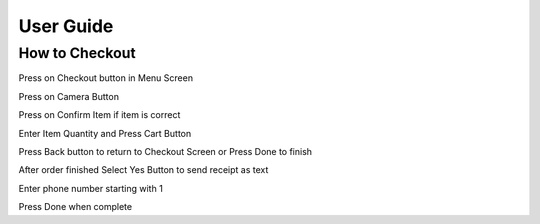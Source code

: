 User Guide
================

How to Checkout
------------------

Press on Checkout button in Menu Screen


.. image:: Images/Menuscreen.png
    :align: center
    :height: 300

Press on Camera Button


.. image:: Images/CheckoutScreen.png
    :align: center
    :height: 200

Press on Confirm Item if item is correct


.. image:: Images/Camera.png
    :align: center
    :height: 200


Enter Item Quantity and Press Cart Button

.. image:: Images/ItemQuantity.png
    :align: center
    :height: 200
    
    
    
Press Back button to return to Checkout Screen or Press Done to finish


.. image:: Images/ItemCart.png
    :align: center
    :height: 200
    
    
After order finished Select Yes Button to send receipt as text


.. image:: Images/Text.png
    :align: center
    :height: 200
    
    
Enter phone number starting with 1 

| Press Done when complete


.. image:: Images/Phone.png
    :align: center
    :height: 200
